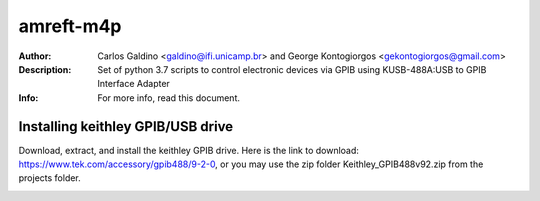 ===========
amreft-m4p
===========
:Author: Carlos Galdino <galdino@ifi.unicamp.br> and George Kontogiorgos <gekontogiorgos@gmail.com>
:Description: Set of python 3.7 scripts to control electronic devices via GPIB using KUSB-488A:USB to GPIB Interface Adapter
:Info: For more info, read this document.


Installing keithley GPIB/USB drive
-----------------------------------

Download, extract, and install the keithley GPIB drive. Here is the link to download: https://www.tek.com/accessory/gpib488/9-2-0, or you may use the zip folder Keithley_GPIB488v92.zip from the projects folder.


.. image:: picture.png
